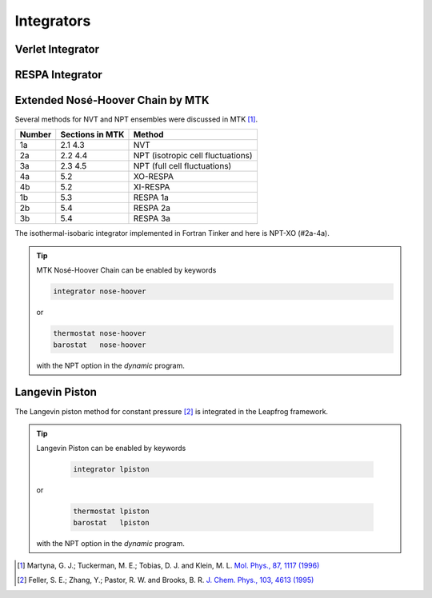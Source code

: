 Integrators
===========

.. _label-verlet:

Verlet Integrator
-----------------

.. _label-respa:

RESPA Integrator
----------------

.. _label-nose-hoover:

Extended Nosé-Hoover Chain by MTK
---------------------------------

.. index:: NOSE-HOOVER

Several methods for NVT and NPT ensembles were discussed in MTK [#Martyna1996]_.

======  ===============  ======
Number  Sections in MTK  Method
======  ===============  ======
1a      2.1 4.3          NVT
2a      2.2 4.4          NPT (isotropic cell fluctuations)
3a      2.3 4.5          NPT (full cell fluctuations)
4a      5.2              XO-RESPA
4b      5.2              XI-RESPA
1b      5.3              RESPA 1a
2b      5.4              RESPA 2a
3b      5.4              RESPA 3a
======  ===============  ======

The isothermal-isobaric integrator implemented in Fortran Tinker and here is
NPT-XO (#2a-4a).

.. tip::

   MTK Nosé-Hoover Chain can be enabled by keywords

   .. code-block:: text

      integrator nose-hoover

   or

   .. code-block:: text

      thermostat nose-hoover
      barostat   nose-hoover

   with the NPT option in the `dynamic` program.

.. _label-lpiston:

Langevin Piston
---------------

The Langevin piston method for constant pressure [#Feller1995]_ is
integrated in the Leapfrog framework.

.. tip::

   Langevin Piston can be enabled by keywords

      .. code-block:: text

         integrator lpiston

   or

      .. code-block:: text

         thermostat lpiston
         barostat   lpiston

   with the NPT option in the `dynamic` program.

.. [#Martyna1996]
   Martyna, G. J.; Tuckerman, M. E.; Tobias, D. J. and Klein, M. L.
   `Mol. Phys., 87, 1117 (1996) <https://doi.org/10.1080/00268979600100761>`_

.. [#Feller1995]
   Feller, S. E.; Zhang, Y.; Pastor, R. W. and Brooks, B. R.
   `J. Chem. Phys., 103, 4613 (1995) <https://doi.org/10.1063/1.470648>`_
